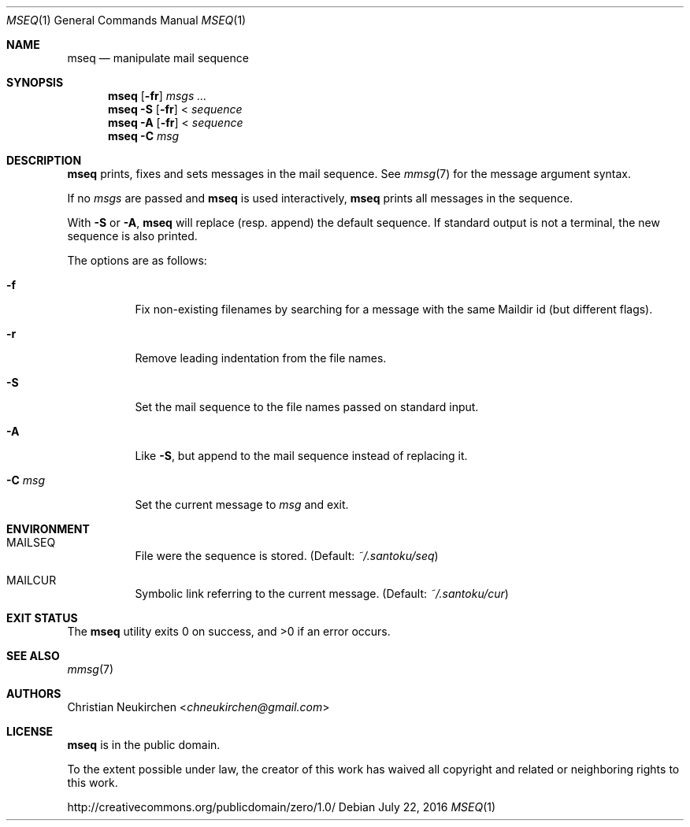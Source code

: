 .Dd July 22, 2016
.Dt MSEQ 1
.Os
.Sh NAME
.Nm mseq
.Nd manipulate mail sequence
.Sh SYNOPSIS
.Nm
.Op Fl fr
.Ar msgs\ ...
.Nm
.Fl S
.Op Fl fr
<
.Ar sequence
.Nm
.Fl A
.Op Fl fr
<
.Ar sequence
.Nm
.Fl C Ar msg
.Sh DESCRIPTION
.Nm
prints, fixes and sets messages in the mail sequence.
See
.Xr mmsg 7
for the message argument syntax.
.Pp
If no
.Ar msgs
are passed and
.Nm
is used interactively,
.Nm
prints all messages in the sequence.
.Pp
.Pp
With
.Fl S
or
.Fl A ,
.Nm
will replace (resp. append) the default sequence.
If standard output is not a terminal, the new sequence is also printed.
.Pp
The options are as follows:
.Bl -tag -width Ds
.It Fl f
Fix non-existing filenames by searching for a message with the same
Maildir id (but different flags).
.It Fl r
Remove leading indentation from the file names.
.It Fl S
Set the mail sequence to the file names passed on standard input.
.It Fl A
Like
.Fl S ,
but append to the mail sequence instead of replacing it.
.It Fl C Ar msg
Set the current message to
.Ar msg
and exit.
.El
.Sh ENVIRONMENT
.Bl -tag -width Ds
.It Ev MAILSEQ
File were the sequence is stored.
(Default:
.Pa ~/.santoku/seq )
.It Ev MAILCUR
Symbolic link referring to the current message.
(Default:
.Pa ~/.santoku/cur )
.El
.Sh EXIT STATUS
.Ex -std
.Sh SEE ALSO
.Xr mmsg 7
.Sh AUTHORS
.An Christian Neukirchen Aq Mt chneukirchen@gmail.com
.Sh LICENSE
.Nm
is in the public domain.
.Pp
To the extent possible under law,
the creator of this work
has waived all copyright and related or
neighboring rights to this work.
.Pp
.Lk http://creativecommons.org/publicdomain/zero/1.0/
